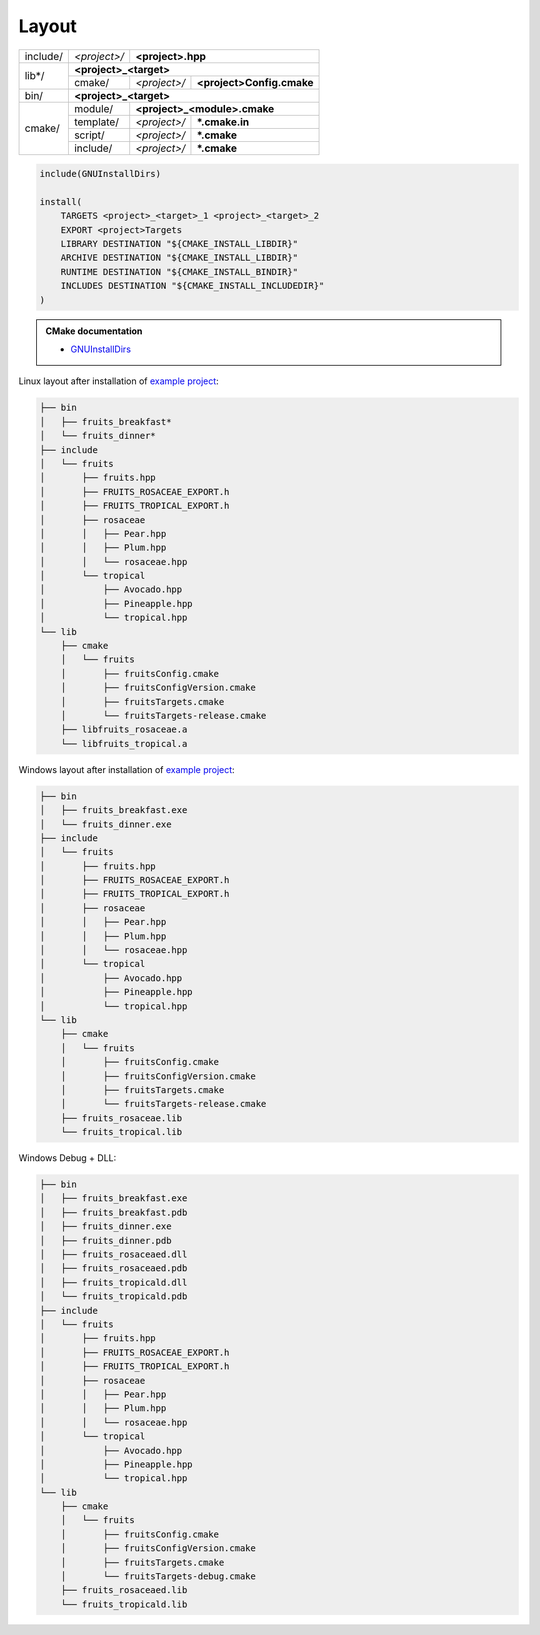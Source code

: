.. Copyright (c) 2016, Ruslan Baratov
.. All rights reserved.

.. spelling::

  cmake

.. _install layout:

Layout
------

+----------+--------------+------------------------------------------+
| include/ | *<project>/* | **<project>.hpp**                        |
+----------+--------------+------------------------------------------+
| lib*/    | **<project>_<target>**                                  |
|          +--------------+--------------+---------------------------+
|          | cmake/       | *<project>/* | **<project>Config.cmake** |
+----------+--------------+--------------+---------------------------+
| bin/     | **<project>_<target>**                                  |
+----------+--------------+------------------------------------------+
| cmake/   | module/      | **<project>_<module>.cmake**             |
|          +--------------+--------------+---------------------------+
|          | template/    | *<project>/* | **\*.cmake.in**           |
|          +--------------+--------------+---------------------------+
|          | script/      | *<project>/* | **\*.cmake**              |
|          +--------------+--------------+---------------------------+
|          | include/     | *<project>/* | **\*.cmake**              |
+----------+--------------+--------------+---------------------------+

.. code-block:: cmake


  include(GNUInstallDirs)

  install(
      TARGETS <project>_<target>_1 <project>_<target>_2
      EXPORT <project>Targets
      LIBRARY DESTINATION "${CMAKE_INSTALL_LIBDIR}"
      ARCHIVE DESTINATION "${CMAKE_INSTALL_LIBDIR}"
      RUNTIME DESTINATION "${CMAKE_INSTALL_BINDIR}"
      INCLUDES DESTINATION "${CMAKE_INSTALL_INCLUDEDIR}"
  )

.. seealso::

  * :ref:`Project layout <project layout>`

.. admonition:: CMake documentation

  * `GNUInstallDirs <https://cmake.org/cmake/help/latest/module/GNUInstallDirs.html>`__

Linux layout after installation of
`example project <https://github.com/cgold-examples/fruits>`__:

.. code-block:: none

  ├── bin
  │   ├── fruits_breakfast*
  │   └── fruits_dinner*
  ├── include
  │   └── fruits
  │       ├── fruits.hpp
  │       ├── FRUITS_ROSACEAE_EXPORT.h
  │       ├── FRUITS_TROPICAL_EXPORT.h
  │       ├── rosaceae
  │       │   ├── Pear.hpp
  │       │   ├── Plum.hpp
  │       │   └── rosaceae.hpp
  │       └── tropical
  │           ├── Avocado.hpp
  │           ├── Pineapple.hpp
  │           └── tropical.hpp
  └── lib
      ├── cmake
      │   └── fruits
      │       ├── fruitsConfig.cmake
      │       ├── fruitsConfigVersion.cmake
      │       ├── fruitsTargets.cmake
      │       └── fruitsTargets-release.cmake
      ├── libfruits_rosaceae.a
      └── libfruits_tropical.a

Windows layout after installation of
`example project <https://github.com/cgold-examples/fruits>`__:

.. code-block:: none

  ├── bin
  │   ├── fruits_breakfast.exe
  │   └── fruits_dinner.exe
  ├── include
  │   └── fruits
  │       ├── fruits.hpp
  │       ├── FRUITS_ROSACEAE_EXPORT.h
  │       ├── FRUITS_TROPICAL_EXPORT.h
  │       ├── rosaceae
  │       │   ├── Pear.hpp
  │       │   ├── Plum.hpp
  │       │   └── rosaceae.hpp
  │       └── tropical
  │           ├── Avocado.hpp
  │           ├── Pineapple.hpp
  │           └── tropical.hpp
  └── lib
      ├── cmake
      │   └── fruits
      │       ├── fruitsConfig.cmake
      │       ├── fruitsConfigVersion.cmake
      │       ├── fruitsTargets.cmake
      │       └── fruitsTargets-release.cmake
      ├── fruits_rosaceae.lib
      └── fruits_tropical.lib


Windows Debug + DLL:

.. code-block:: none

  ├── bin
  │   ├── fruits_breakfast.exe
  │   ├── fruits_breakfast.pdb
  │   ├── fruits_dinner.exe
  │   ├── fruits_dinner.pdb
  │   ├── fruits_rosaceaed.dll
  │   ├── fruits_rosaceaed.pdb
  │   ├── fruits_tropicald.dll
  │   └── fruits_tropicald.pdb
  ├── include
  │   └── fruits
  │       ├── fruits.hpp
  │       ├── FRUITS_ROSACEAE_EXPORT.h
  │       ├── FRUITS_TROPICAL_EXPORT.h
  │       ├── rosaceae
  │       │   ├── Pear.hpp
  │       │   ├── Plum.hpp
  │       │   └── rosaceae.hpp
  │       └── tropical
  │           ├── Avocado.hpp
  │           ├── Pineapple.hpp
  │           └── tropical.hpp
  └── lib
      ├── cmake
      │   └── fruits
      │       ├── fruitsConfig.cmake
      │       ├── fruitsConfigVersion.cmake
      │       ├── fruitsTargets.cmake
      │       └── fruitsTargets-debug.cmake
      ├── fruits_rosaceaed.lib
      └── fruits_tropicald.lib

